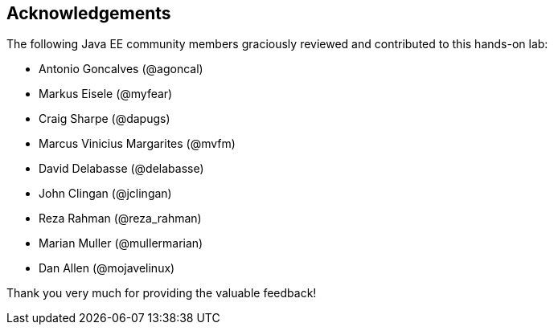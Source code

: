 == Acknowledgements

The following Java EE community members graciously reviewed and contributed to this hands-on lab:

* Antonio Goncalves (@agoncal)
* Markus Eisele (@myfear)
* Craig Sharpe (@dapugs)
* Marcus Vinicius Margarites (@mvfm)
* David Delabasse (@delabasse)
* John Clingan (@jclingan)
* Reza Rahman (@reza_rahman)
* Marian Muller (@mullermarian)
* Dan Allen (@mojavelinux)

Thank you very much for providing the valuable feedback!


